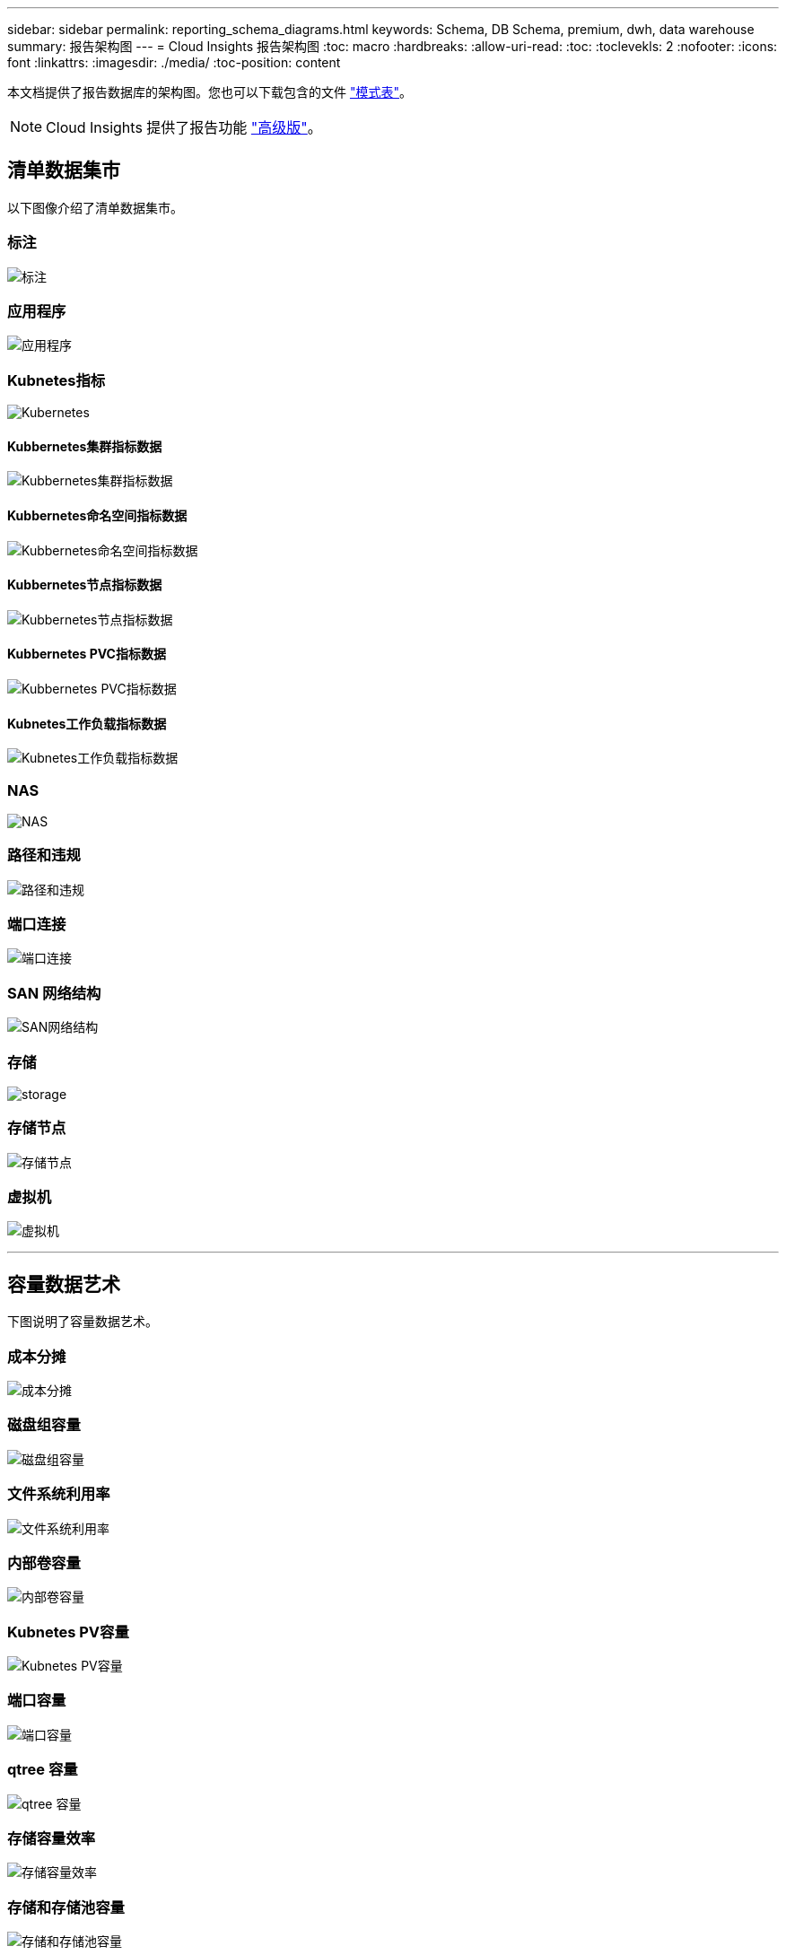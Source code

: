 ---
sidebar: sidebar 
permalink: reporting_schema_diagrams.html 
keywords: Schema, DB Schema, premium, dwh, data warehouse 
summary: 报告架构图 
---
= Cloud Insights 报告架构图
:toc: macro
:hardbreaks:
:allow-uri-read: 
:toc: 
:toclevekls: 2
:nofooter: 
:icons: font
:linkattrs: 
:imagesdir: ./media/
:toc-position: content


[role="lead"]
本文档提供了报告数据库的架构图。您也可以下载包含的文件 link:ci_reporting_database_schema.pdf["模式表"]。


NOTE: Cloud Insights 提供了报告功能 link:concept_subscribing_to_cloud_insights.html["高级版"]。



== 清单数据集市

以下图像介绍了清单数据集市。



=== 标注

image:annotations.png["标注"]



=== 应用程序

image:apps_annot.png["应用程序"]



=== Kubnetes指标

image:k8s_schema.jpg["Kubernetes"]



==== Kubbernetes集群指标数据

image:k8s_cluster_metrics_fact.jpg["Kubbernetes集群指标数据"]



==== Kubbernetes命名空间指标数据

image:k8s_namespace_metrics_fact.jpg["Kubbernetes命名空间指标数据"]



==== Kubbernetes节点指标数据

image:k8s_node_metrics_fact.jpg["Kubbernetes节点指标数据"]



==== Kubbernetes PVC指标数据

image:k8s_pvc_metrics_fact.jpg["Kubbernetes PVC指标数据"]



==== Kubnetes工作负载指标数据

image:k8s_workload_metrics_fact.jpg["Kubnetes工作负载指标数据"]



=== NAS

image:nas.png["NAS"]



=== 路径和违规

image:logical.png["路径和违规"]



=== 端口连接

image:connectivity.png["端口连接"]



=== SAN 网络结构

image:fabric.png["SAN网络结构"]



=== 存储

image:storage.png["storage"]



=== 存储节点

image:storage_node.png["存储节点"]



=== 虚拟机

image:vm.png["虚拟机"]

'''


== 容量数据艺术

下图说明了容量数据艺术。



=== 成本分摊

image:Chargeback_Fact.png["成本分摊"]



=== 磁盘组容量

image:Disk_Group_Capacity.png["磁盘组容量"]



=== 文件系统利用率

image:fs_util.png["文件系统利用率"]



=== 内部卷容量

image:Internal_Volume_Capacity_Fact.png["内部卷容量"]



=== Kubnetes PV容量

image:k8s_pvc_capacity_fact.jpg["Kubnetes PV容量"]



=== 端口容量

image:ports.png["端口容量"]



=== qtree 容量

image:Qtree_Capacity_Fact.png["qtree 容量"]



=== 存储容量效率

image:efficiency.png["存储容量效率"]



=== 存储和存储池容量

image:Storage_and_Storage_Pool_Capacity_Fact.png["存储和存储池容量"]



=== 存储节点容量

image:Storage_Node_Capacity_Fact.jpg["存储节点容量"]



=== VM 容量

image:VM_Capacity_Fact.png["VM 容量"]



=== 卷容量

image:Volume_Capacity.png["卷容量"]

'''


== 性能数据集市

下图说明了性能数据集市。



=== 应用程序卷每小时性能

image:application_performance_fact.jpg["应用程序卷每小时性能"]



=== 磁盘每日性能

image:disk_daily_performance_fact.png["磁盘每日性能"]



=== 磁盘每小时性能

image:disk_hourly_performance_fact.png["磁盘每小时性能"]



=== 主机每小时性能

image:host_performance_fact.jpg["主机每小时性能"]



=== 内部卷每小时性能

image:internal_volume_performance_fact.jpg["内部卷每小时性能"]



=== 内部卷每日性能

image:internal_volume_daily_performance_fact.jpg["内部卷每日性能"]



=== qtree 每日性能

image:QtreeDailyPerformanceFact.png["qtree 每日性能"]



=== 存储节点每日性能

image:storage_node_daily_performance_fact.jpg["存储节点每日性能"]



=== 存储节点每小时性能

image:storage_node_hourly_performance_fact.jpg["存储节点每小时性能"]



=== 主机的交换机每小时性能

image:switch_performance_for_host_hourly_fact.png["主机的交换机每小时性能"]



=== 端口的交换机每小时性能

image:switch_performance_for_port_hourly_fact.png["端口的交换机每小时性能"]



=== 存储的交换机每小时性能

image:switch_performance_for_storage_hourly_fact.png["存储的交换机每小时性能"]



=== 磁带的交换机每小时性能

image:switch_performance_for_tape_hourly_fact.png["磁带的交换机每小时性能"]



=== 虚拟机性能

image:vm_hourly_performance_fact.png["虚拟机性能"]



=== 主机的虚拟机每日性能

image:vm_daily_performance_fact.png["主机的虚拟机每日性能"]



=== 主机的虚拟机每小时性能

image:vm_hourly_performance_fact.png["主机的虚拟机每小时性能"]



=== 主机的虚拟机每日性能

image:vm_daily_performance_fact.png["主机的虚拟机每日性能"]



=== 主机的虚拟机每小时性能

image:vm_hourly_performance_fact.png["主机的虚拟机每小时性能"]



=== VMDK 每日性能

image:vmdk_daily_performance_fact.png["VMDK 每日性能"]



=== VMDK 每小时性能

image:vmdk_hourly_performance_fact.png["VMDK 每小时性能"]



=== 卷每小时性能

image:volume_performance_fact.jpg["卷每小时性能"]



=== 卷每日性能

image:volume_daily_performance_fact.jpg["卷每日性能"]
